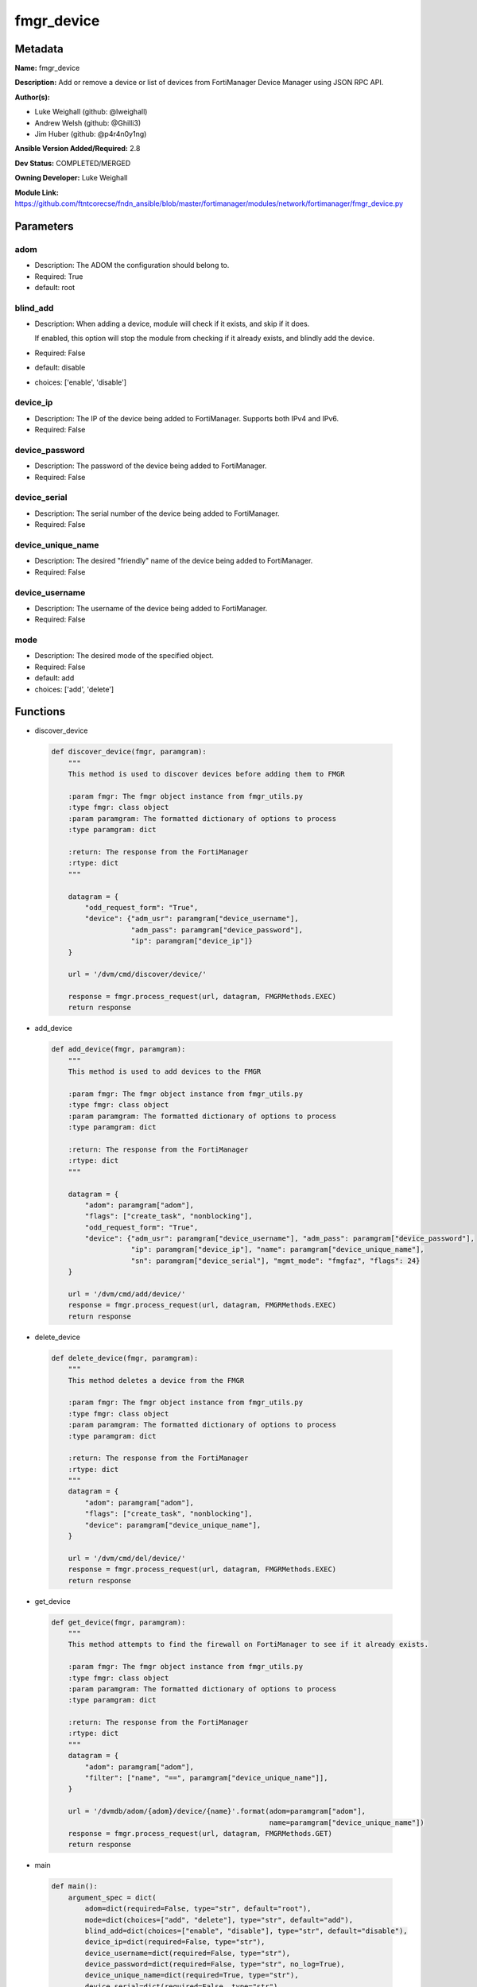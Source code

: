 ===========
fmgr_device
===========


Metadata
--------




**Name:** fmgr_device

**Description:** Add or remove a device or list of devices from FortiManager Device Manager using JSON RPC API.


**Author(s):** 

- Luke Weighall (github: @lweighall)

- Andrew Welsh (github: @Ghilli3)

- Jim Huber (github: @p4r4n0y1ng)



**Ansible Version Added/Required:** 2.8

**Dev Status:** COMPLETED/MERGED

**Owning Developer:** Luke Weighall

**Module Link:** https://github.com/ftntcorecse/fndn_ansible/blob/master/fortimanager/modules/network/fortimanager/fmgr_device.py

Parameters
----------

adom
++++

- Description: The ADOM the configuration should belong to.

  

- Required: True

- default: root

blind_add
+++++++++

- Description: When adding a device, module will check if it exists, and skip if it does.

  If enabled, this option will stop the module from checking if it already exists, and blindly add the device.

  

- Required: False

- default: disable

- choices: ['enable', 'disable']

device_ip
+++++++++

- Description: The IP of the device being added to FortiManager. Supports both IPv4 and IPv6.

  

- Required: False

device_password
+++++++++++++++

- Description: The password of the device being added to FortiManager.

  

- Required: False

device_serial
+++++++++++++

- Description: The serial number of the device being added to FortiManager.

  

- Required: False

device_unique_name
++++++++++++++++++

- Description: The desired "friendly" name of the device being added to FortiManager.

  

- Required: False

device_username
+++++++++++++++

- Description: The username of the device being added to FortiManager.

  

- Required: False

mode
++++

- Description: The desired mode of the specified object.

  

- Required: False

- default: add

- choices: ['add', 'delete']




Functions
---------




- discover_device

 .. code-block:: python

    def discover_device(fmgr, paramgram):
        """
        This method is used to discover devices before adding them to FMGR
    
        :param fmgr: The fmgr object instance from fmgr_utils.py
        :type fmgr: class object
        :param paramgram: The formatted dictionary of options to process
        :type paramgram: dict
    
        :return: The response from the FortiManager
        :rtype: dict
        """
    
        datagram = {
            "odd_request_form": "True",
            "device": {"adm_usr": paramgram["device_username"],
                       "adm_pass": paramgram["device_password"],
                       "ip": paramgram["device_ip"]}
        }
    
        url = '/dvm/cmd/discover/device/'
    
        response = fmgr.process_request(url, datagram, FMGRMethods.EXEC)
        return response
    
    

- add_device

 .. code-block:: python

    def add_device(fmgr, paramgram):
        """
        This method is used to add devices to the FMGR
    
        :param fmgr: The fmgr object instance from fmgr_utils.py
        :type fmgr: class object
        :param paramgram: The formatted dictionary of options to process
        :type paramgram: dict
    
        :return: The response from the FortiManager
        :rtype: dict
        """
    
        datagram = {
            "adom": paramgram["adom"],
            "flags": ["create_task", "nonblocking"],
            "odd_request_form": "True",
            "device": {"adm_usr": paramgram["device_username"], "adm_pass": paramgram["device_password"],
                       "ip": paramgram["device_ip"], "name": paramgram["device_unique_name"],
                       "sn": paramgram["device_serial"], "mgmt_mode": "fmgfaz", "flags": 24}
        }
    
        url = '/dvm/cmd/add/device/'
        response = fmgr.process_request(url, datagram, FMGRMethods.EXEC)
        return response
    
    

- delete_device

 .. code-block:: python

    def delete_device(fmgr, paramgram):
        """
        This method deletes a device from the FMGR
    
        :param fmgr: The fmgr object instance from fmgr_utils.py
        :type fmgr: class object
        :param paramgram: The formatted dictionary of options to process
        :type paramgram: dict
    
        :return: The response from the FortiManager
        :rtype: dict
        """
        datagram = {
            "adom": paramgram["adom"],
            "flags": ["create_task", "nonblocking"],
            "device": paramgram["device_unique_name"],
        }
    
        url = '/dvm/cmd/del/device/'
        response = fmgr.process_request(url, datagram, FMGRMethods.EXEC)
        return response
    
    

- get_device

 .. code-block:: python

    def get_device(fmgr, paramgram):
        """
        This method attempts to find the firewall on FortiManager to see if it already exists.
    
        :param fmgr: The fmgr object instance from fmgr_utils.py
        :type fmgr: class object
        :param paramgram: The formatted dictionary of options to process
        :type paramgram: dict
    
        :return: The response from the FortiManager
        :rtype: dict
        """
        datagram = {
            "adom": paramgram["adom"],
            "filter": ["name", "==", paramgram["device_unique_name"]],
        }
    
        url = '/dvmdb/adom/{adom}/device/{name}'.format(adom=paramgram["adom"],
                                                        name=paramgram["device_unique_name"])
        response = fmgr.process_request(url, datagram, FMGRMethods.GET)
        return response
    
    

- main

 .. code-block:: python

    def main():
        argument_spec = dict(
            adom=dict(required=False, type="str", default="root"),
            mode=dict(choices=["add", "delete"], type="str", default="add"),
            blind_add=dict(choices=["enable", "disable"], type="str", default="disable"),
            device_ip=dict(required=False, type="str"),
            device_username=dict(required=False, type="str"),
            device_password=dict(required=False, type="str", no_log=True),
            device_unique_name=dict(required=True, type="str"),
            device_serial=dict(required=False, type="str")
        )
    
        # BUILD MODULE OBJECT SO WE CAN BUILD THE PARAMGRAM
        module = AnsibleModule(argument_spec=argument_spec, supports_check_mode=False, )
    
        # BUILD THE PARAMGRAM
        paramgram = {
            "device_ip": module.params["device_ip"],
            "device_username": module.params["device_username"],
            "device_password": module.params["device_password"],
            "device_unique_name": module.params["device_unique_name"],
            "device_serial": module.params["device_serial"],
            "adom": module.params["adom"],
            "mode": module.params["mode"]
        }
    
        # INSERT THE PARAMGRAM INTO THE MODULE SO WHEN WE PASS IT TO MOD_UTILS.FortiManagerHandler IT HAS THAT INFO
        module.paramgram = paramgram
    
        # TRY TO INIT THE CONNECTION SOCKET PATH AND FortiManagerHandler OBJECT AND TOOLS
        fmgr = None
        if module._socket_path:
            connection = Connection(module._socket_path)
            fmgr = FortiManagerHandler(connection, module)
            fmgr.tools = FMGRCommon()
        else:
            module.fail_json(**FAIL_SOCKET_MSG)
    
        # BEGIN MODULE-SPECIFIC LOGIC -- THINGS NEED TO HAPPEN DEPENDING ON THE ENDPOINT AND OPERATION
        results = DEFAULT_RESULT_OBJ
        try:
            if paramgram["mode"] == "add":
                # CHECK IF DEVICE EXISTS
                if module.params["blind_add"] == "disable":
                    exists_results = get_device(fmgr, paramgram)
                    fmgr.govern_response(module=module, results=exists_results, good_codes=(0, -3), changed=False,
                                         ansible_facts=fmgr.construct_ansible_facts(exists_results,
                                                                                    module.params, paramgram))
    
                discover_results = discover_device(fmgr, paramgram)
                fmgr.govern_response(module=module, results=discover_results, stop_on_success=False,
                                     ansible_facts=fmgr.construct_ansible_facts(discover_results,
                                                                                module.params, paramgram))
    
                if discover_results[0] == 0:
                    results = add_device(fmgr, paramgram)
                    fmgr.govern_response(module=module, results=discover_results, stop_on_success=True,
                                         changed_if_success=True,
                                         ansible_facts=fmgr.construct_ansible_facts(discover_results,
                                                                                    module.params, paramgram))
    
            if paramgram["mode"] == "delete":
                results = delete_device(fmgr, paramgram)
                fmgr.govern_response(module=module, results=results,
                                     ansible_facts=fmgr.construct_ansible_facts(results, module.params, paramgram))
    
        except Exception as err:
            raise FMGBaseException(err)
    
        return module.exit_json(**results[1])
    
    



Module Source Code
------------------

.. code-block:: python

    #!/usr/bin/python
    #
    # This file is part of Ansible
    #
    # Ansible is free software: you can redistribute it and/or modify
    # it under the terms of the GNU General Public License as published by
    # the Free Software Foundation, either version 3 of the License, or
    # (at your option) any later version.
    #
    # Ansible is distributed in the hope that it will be useful,
    # but WITHOUT ANY WARRANTY; without even the implied warranty of
    # MERCHANTABILITY or FITNESS FOR A PARTICULAR PURPOSE.  See the
    # GNU General Public License for more details.
    #
    # You should have received a copy of the GNU General Public License
    # along with Ansible.  If not, see <http://www.gnu.org/licenses/>.
    #
    
    from __future__ import absolute_import, division, print_function
    
    __metaclass__ = type
    
    ANSIBLE_METADATA = {
        "metadata_version": "1.1",
        "status": ["preview"],
        "supported_by": "community"
    }
    
    DOCUMENTATION = '''
    ---
    module: fmgr_device
    version_added: "2.8"
    notes:
        - Full Documentation at U(https://ftnt-ansible-docs.readthedocs.io/en/latest/).
    author:
        - Luke Weighall (@lweighall)
        - Andrew Welsh (@Ghilli3)
        - Jim Huber (@p4r4n0y1ng)
    short_description: Add or remove device from FortiManager.
    description:
      - Add or remove a device or list of devices from FortiManager Device Manager using JSON RPC API.
    
    options:
      adom:
        description:
          - The ADOM the configuration should belong to.
        required: true
        default: root
    
      mode:
        description:
          - The desired mode of the specified object.
        required: false
        default: add
        choices: ["add", "delete"]
    
      blind_add:
        description:
          - When adding a device, module will check if it exists, and skip if it does.
          - If enabled, this option will stop the module from checking if it already exists, and blindly add the device.
        required: false
        default: "disable"
        choices: ["enable", "disable"]
    
      device_username:
        description:
          - The username of the device being added to FortiManager.
        required: false
    
      device_password:
        description:
          - The password of the device being added to FortiManager.
        required: false
    
      device_ip:
        description:
          - The IP of the device being added to FortiManager. Supports both IPv4 and IPv6.
        required: false
    
      device_unique_name:
        description:
          - The desired "friendly" name of the device being added to FortiManager.
        required: false
    
      device_serial:
        description:
          - The serial number of the device being added to FortiManager.
        required: false
    '''
    
    EXAMPLES = '''
    - name: DISCOVER AND ADD DEVICE FGT1
      fmgr_device:
        adom: "root"
        device_username: "admin"
        device_password: "admin"
        device_ip: "10.10.24.201"
        device_unique_name: "FGT1"
        device_serial: "FGVM000000117994"
        mode: "add"
        blind_add: "enable"
    
    - name: DISCOVER AND ADD DEVICE FGT2
      fmgr_device:
        adom: "root"
        device_username: "admin"
        device_password: "admin"
        device_ip: "10.10.24.202"
        device_unique_name: "FGT2"
        device_serial: "FGVM000000117992"
        mode: "delete"
    '''
    
    RETURN = """
    api_result:
      description: full API response, includes status code and message
      returned: always
      type: str
    """
    
    from ansible.module_utils.basic import AnsibleModule
    from ansible.module_utils.connection import Connection
    from ansible.module_utils.network.fortimanager.fortimanager import FortiManagerHandler
    from ansible.module_utils.network.fortimanager.common import FMGBaseException
    from ansible.module_utils.network.fortimanager.common import FMGRCommon
    from ansible.module_utils.network.fortimanager.common import FMGRMethods
    from ansible.module_utils.network.fortimanager.common import DEFAULT_RESULT_OBJ
    from ansible.module_utils.network.fortimanager.common import FAIL_SOCKET_MSG
    
    
    def discover_device(fmgr, paramgram):
        """
        This method is used to discover devices before adding them to FMGR
    
        :param fmgr: The fmgr object instance from fmgr_utils.py
        :type fmgr: class object
        :param paramgram: The formatted dictionary of options to process
        :type paramgram: dict
    
        :return: The response from the FortiManager
        :rtype: dict
        """
    
        datagram = {
            "odd_request_form": "True",
            "device": {"adm_usr": paramgram["device_username"],
                       "adm_pass": paramgram["device_password"],
                       "ip": paramgram["device_ip"]}
        }
    
        url = '/dvm/cmd/discover/device/'
    
        response = fmgr.process_request(url, datagram, FMGRMethods.EXEC)
        return response
    
    
    def add_device(fmgr, paramgram):
        """
        This method is used to add devices to the FMGR
    
        :param fmgr: The fmgr object instance from fmgr_utils.py
        :type fmgr: class object
        :param paramgram: The formatted dictionary of options to process
        :type paramgram: dict
    
        :return: The response from the FortiManager
        :rtype: dict
        """
    
        datagram = {
            "adom": paramgram["adom"],
            "flags": ["create_task", "nonblocking"],
            "odd_request_form": "True",
            "device": {"adm_usr": paramgram["device_username"], "adm_pass": paramgram["device_password"],
                       "ip": paramgram["device_ip"], "name": paramgram["device_unique_name"],
                       "sn": paramgram["device_serial"], "mgmt_mode": "fmgfaz", "flags": 24}
        }
    
        url = '/dvm/cmd/add/device/'
        response = fmgr.process_request(url, datagram, FMGRMethods.EXEC)
        return response
    
    
    def delete_device(fmgr, paramgram):
        """
        This method deletes a device from the FMGR
    
        :param fmgr: The fmgr object instance from fmgr_utils.py
        :type fmgr: class object
        :param paramgram: The formatted dictionary of options to process
        :type paramgram: dict
    
        :return: The response from the FortiManager
        :rtype: dict
        """
        datagram = {
            "adom": paramgram["adom"],
            "flags": ["create_task", "nonblocking"],
            "device": paramgram["device_unique_name"],
        }
    
        url = '/dvm/cmd/del/device/'
        response = fmgr.process_request(url, datagram, FMGRMethods.EXEC)
        return response
    
    
    def get_device(fmgr, paramgram):
        """
        This method attempts to find the firewall on FortiManager to see if it already exists.
    
        :param fmgr: The fmgr object instance from fmgr_utils.py
        :type fmgr: class object
        :param paramgram: The formatted dictionary of options to process
        :type paramgram: dict
    
        :return: The response from the FortiManager
        :rtype: dict
        """
        datagram = {
            "adom": paramgram["adom"],
            "filter": ["name", "==", paramgram["device_unique_name"]],
        }
    
        url = '/dvmdb/adom/{adom}/device/{name}'.format(adom=paramgram["adom"],
                                                        name=paramgram["device_unique_name"])
        response = fmgr.process_request(url, datagram, FMGRMethods.GET)
        return response
    
    
    def main():
        argument_spec = dict(
            adom=dict(required=False, type="str", default="root"),
            mode=dict(choices=["add", "delete"], type="str", default="add"),
            blind_add=dict(choices=["enable", "disable"], type="str", default="disable"),
            device_ip=dict(required=False, type="str"),
            device_username=dict(required=False, type="str"),
            device_password=dict(required=False, type="str", no_log=True),
            device_unique_name=dict(required=True, type="str"),
            device_serial=dict(required=False, type="str")
        )
    
        # BUILD MODULE OBJECT SO WE CAN BUILD THE PARAMGRAM
        module = AnsibleModule(argument_spec=argument_spec, supports_check_mode=False, )
    
        # BUILD THE PARAMGRAM
        paramgram = {
            "device_ip": module.params["device_ip"],
            "device_username": module.params["device_username"],
            "device_password": module.params["device_password"],
            "device_unique_name": module.params["device_unique_name"],
            "device_serial": module.params["device_serial"],
            "adom": module.params["adom"],
            "mode": module.params["mode"]
        }
    
        # INSERT THE PARAMGRAM INTO THE MODULE SO WHEN WE PASS IT TO MOD_UTILS.FortiManagerHandler IT HAS THAT INFO
        module.paramgram = paramgram
    
        # TRY TO INIT THE CONNECTION SOCKET PATH AND FortiManagerHandler OBJECT AND TOOLS
        fmgr = None
        if module._socket_path:
            connection = Connection(module._socket_path)
            fmgr = FortiManagerHandler(connection, module)
            fmgr.tools = FMGRCommon()
        else:
            module.fail_json(**FAIL_SOCKET_MSG)
    
        # BEGIN MODULE-SPECIFIC LOGIC -- THINGS NEED TO HAPPEN DEPENDING ON THE ENDPOINT AND OPERATION
        results = DEFAULT_RESULT_OBJ
        try:
            if paramgram["mode"] == "add":
                # CHECK IF DEVICE EXISTS
                if module.params["blind_add"] == "disable":
                    exists_results = get_device(fmgr, paramgram)
                    fmgr.govern_response(module=module, results=exists_results, good_codes=(0, -3), changed=False,
                                         ansible_facts=fmgr.construct_ansible_facts(exists_results,
                                                                                    module.params, paramgram))
    
                discover_results = discover_device(fmgr, paramgram)
                fmgr.govern_response(module=module, results=discover_results, stop_on_success=False,
                                     ansible_facts=fmgr.construct_ansible_facts(discover_results,
                                                                                module.params, paramgram))
    
                if discover_results[0] == 0:
                    results = add_device(fmgr, paramgram)
                    fmgr.govern_response(module=module, results=discover_results, stop_on_success=True,
                                         changed_if_success=True,
                                         ansible_facts=fmgr.construct_ansible_facts(discover_results,
                                                                                    module.params, paramgram))
    
            if paramgram["mode"] == "delete":
                results = delete_device(fmgr, paramgram)
                fmgr.govern_response(module=module, results=results,
                                     ansible_facts=fmgr.construct_ansible_facts(results, module.params, paramgram))
    
        except Exception as err:
            raise FMGBaseException(err)
    
        return module.exit_json(**results[1])
    
    
    if __name__ == "__main__":
        main()


